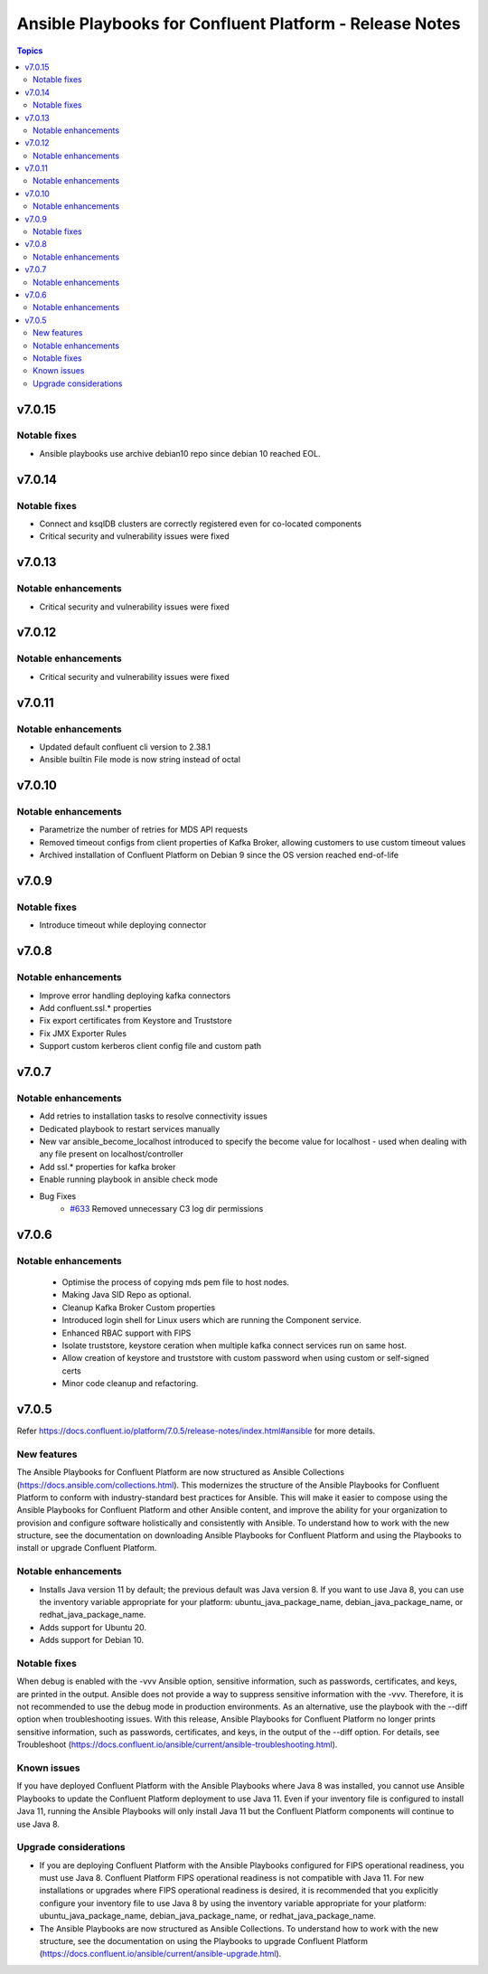 ================================
Ansible Playbooks for Confluent Platform - Release Notes
================================

.. contents:: Topics

v7.0.15
======

Notable fixes
-------------

- Ansible playbooks use archive debian10 repo since debian 10 reached EOL.

v7.0.14
======

Notable fixes
-------------

- Connect and ksqlDB clusters are correctly registered even for co-located components
- Critical security and vulnerability issues were fixed

v7.0.13
======

Notable enhancements
-------------

- Critical security and vulnerability issues were fixed

v7.0.12
======

Notable enhancements
-------------

- Critical security and vulnerability issues were fixed

v7.0.11
======

Notable enhancements
-------------

- Updated default confluent cli version to 2.38.1
- Ansible builtin File mode is now string instead of octal


v7.0.10
======

Notable enhancements
-------------

- Parametrize the number of retries for MDS API requests
- Removed timeout configs from client properties of Kafka Broker, allowing customers to use custom timeout values
- Archived installation of Confluent Platform on Debian 9 since the OS version reached end-of-life

v7.0.9
======

Notable fixes
-------------

- Introduce timeout while deploying connector

v7.0.8
======

Notable enhancements
-------------

- Improve error handling deploying kafka connectors
- Add confluent.ssl.* properties
- Fix export certificates from Keystore and Truststore
- Fix JMX Exporter Rules
- Support custom kerberos client config file and custom path


v7.0.7
======

Notable enhancements
-------------

- Add retries to installation tasks to resolve connectivity issues
- Dedicated playbook to restart services manually
- New var ansible_become_localhost introduced to specify the become value for localhost - used when dealing with any file present on localhost/controller
- Add ssl.* properties for kafka broker
- Enable running playbook in ansible check mode
- Bug Fixes
   * `#633 <https://github.com/confluentinc/cp-ansible/issues/633>`_ Removed unnecessary C3 log dir permissions

v7.0.6
======

Notable enhancements
-------------

 - Optimise the process of copying mds pem file to host nodes.
 - Making Java SID Repo as optional.
 - Cleanup Kafka Broker Custom properties
 - Introduced login shell for Linux users which are running the Component service.
 - Enhanced RBAC support with FIPS
 - Isolate truststore, keystore ceration when multiple kafka connect services run on same host.
 - Allow creation of keystore and truststore with custom password when using custom or self-signed certs
 - Minor code cleanup and refactoring.


v7.0.5
======

Refer https://docs.confluent.io/platform/7.0.5/release-notes/index.html#ansible for more details.

New features
-------------

The Ansible Playbooks for Confluent Platform are now structured as Ansible Collections (https://docs.ansible.com/collections.html). This modernizes the structure of the Ansible Playbooks for Confluent Platform to conform with industry-standard best practices for Ansible. This will make it easier to compose using the Ansible Playbooks for Confluent Platform and other Ansible content, and improve the ability for your organization to provision and configure software holistically and consistently with Ansible. To understand how to work with the new structure, see the documentation on downloading Ansible Playbooks for Confluent Platform and using the Playbooks to install or upgrade Confluent Platform.

Notable enhancements
-------------

- Installs Java version 11 by default; the previous default was Java version 8. If you want to use Java 8, you can use the inventory variable appropriate for your platform: ubuntu_java_package_name, debian_java_package_name, or redhat_java_package_name.
- Adds support for Ubuntu 20.
- Adds support for Debian 10.

Notable fixes
-------------

When debug is enabled with the -vvv Ansible option, sensitive information, such as passwords, certificates, and keys, are printed in the output. Ansible does not provide a way to suppress sensitive information with the -vvv. Therefore, it is not recommended to use the debug mode in production environments.
As an alternative, use the playbook with the --diff option when troubleshooting issues. With this release, Ansible Playbooks for Confluent Platform no longer prints sensitive information, such as passwords, certificates, and keys, in the output of the --diff option.
For details, see Troubleshoot (https://docs.confluent.io/ansible/current/ansible-troubleshooting.html).

Known issues
-------------

If you have deployed Confluent Platform with the Ansible Playbooks where Java 8 was installed, you cannot use Ansible Playbooks to update the Confluent Platform deployment to use Java 11. Even if your inventory file is configured to install Java 11, running the Ansible Playbooks will only install Java 11 but the Confluent Platform components will continue to use Java 8.

Upgrade considerations
-------------

- If you are deploying Confluent Platform with the Ansible Playbooks configured for FIPS operational readiness, you must use Java 8. Confluent Platform FIPS operational readiness is not compatible with Java 11. For new installations or upgrades where FIPS operational readiness is desired, it is recommended that you explicitly configure your inventory file to use Java 8 by using the inventory variable appropriate for your platform: ubuntu_java_package_name, debian_java_package_name, or redhat_java_package_name.
- The Ansible Playbooks are now structured as Ansible Collections. To understand how to work with the new structure, see the documentation on using the Playbooks to upgrade Confluent Platform (https://docs.confluent.io/ansible/current/ansible-upgrade.html).
